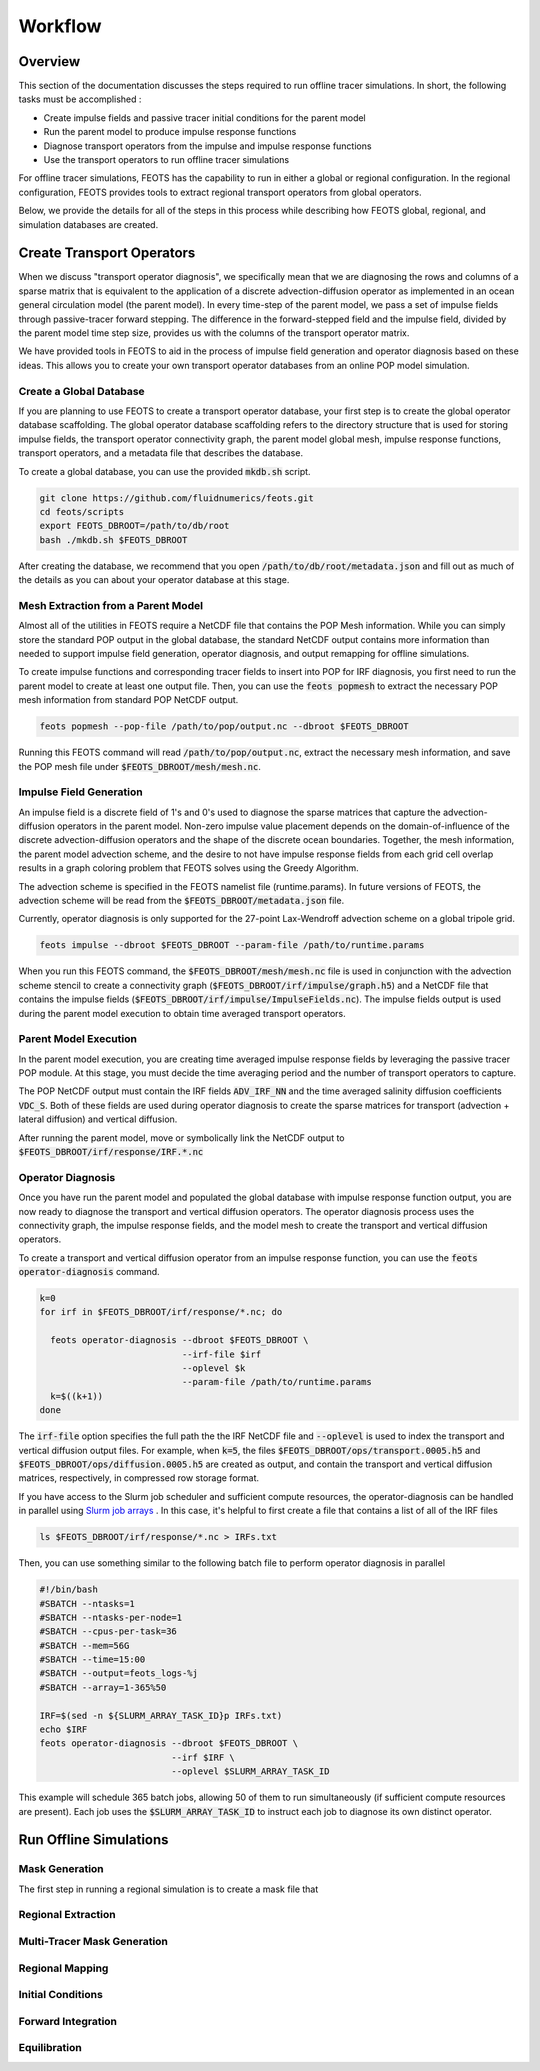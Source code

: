 ########
Workflow
########

==========================
Overview
==========================
This section of the documentation discusses the steps required to run offline tracer simulations. In short, the following tasks must be accomplished :

* Create impulse fields and passive tracer initial conditions for the parent model
* Run the parent model to produce impulse response functions
* Diagnose transport operators from the impulse and impulse response functions
* Use the transport operators to run offline tracer simulations

For offline tracer simulations, FEOTS has the capability to run in either a global or regional configuration. In the regional configuration, FEOTS provides tools to extract regional transport operators from global operators.

Below, we provide the details for all of the steps in this process while describing how FEOTS global, regional, and simulation databases are created.

==========================
Create Transport Operators
==========================
When we discuss "transport operator diagnosis", we specifically mean that we are diagnosing the rows and columns of a sparse matrix that is equivalent to the application of a discrete advection-diffusion operator as implemented in an ocean general circulation model (the parent model). In every time-step of the parent model, we pass a set of impulse fields through passive-tracer forward stepping. The difference in the forward-stepped field and the impulse field, divided by the parent model time step size, provides us with the columns of the transport operator matrix. 

We have provided tools in FEOTS to aid in the process of impulse field generation and operator diagnosis based on these ideas. This allows you to create your own transport operator databases from an online POP model simulation.


Create a Global Database
************************
If you are planning to use FEOTS to create a transport operator database, your first step is to create the global operator database scaffolding. The global operator database scaffolding refers to the directory structure that is used for storing impulse fields, the transport operator connectivity graph, the parent model global mesh, impulse response functions, transport operators, and a metadata file that describes the database.

To create a global database, you can use the provided :code:`mkdb.sh` script.

.. code-block:: shell

  git clone https://github.com/fluidnumerics/feots.git
  cd feots/scripts
  export FEOTS_DBROOT=/path/to/db/root
  bash ./mkdb.sh $FEOTS_DBROOT

After creating the database, we recommend that you open :code:`/path/to/db/root/metadata.json` and fill out as much of the details as you can about your operator database at this stage.


Mesh Extraction from a Parent Model
***********************************
.. image:: images/feots_popmesh.png
   :width: 50%
   :alt: FEOTS Mesh Extraction from a parent model

Almost all of the utilities in FEOTS require a NetCDF file that contains the POP Mesh information. While you can simply store the standard POP output in the global database, the standard NetCDF output contains more information than needed to support impulse field generation, operator diagnosis, and output remapping for offline simulations.

To create impulse functions and corresponding tracer fields to insert into POP for IRF diagnosis, you first need to run the parent model to create at least one output file. Then, you can use the :code:`feots popmesh` to extract the necessary POP mesh information from standard POP NetCDF output.

.. code-block:: shell

  feots popmesh --pop-file /path/to/pop/output.nc --dbroot $FEOTS_DBROOT

Running this FEOTS command will read :code:`/path/to/pop/output.nc`, extract the necessary mesh information, and save the POP mesh file under :code:`$FEOTS_DBROOT/mesh/mesh.nc`.

Impulse Field Generation
************************
.. image:: images/feots_impulse.png
   :width: 50%
   :alt: FEOTS Impulse field generation

An impulse field is a discrete field of 1's and 0's used to diagnose the sparse matrices that capture the advection-diffusion operators in the parent model. Non-zero impulse value placement depends on the domain-of-influence of the discrete advection-diffusion operators and the shape of the discrete ocean boundaries. Together, the mesh information, the parent model advection scheme, and the desire to not have impulse response fields from each grid cell overlap results in a graph coloring problem that FEOTS solves using the Greedy Algorithm.

The advection scheme is specified in the FEOTS namelist file (runtime.params). In future versions of FEOTS, the advection scheme will be read from the :code:`$FEOTS_DBROOT/metadata.json` file.

Currently, operator diagnosis is only supported for the 27-point Lax-Wendroff advection scheme on a global tripole grid.

.. code-block:: shell

  feots impulse --dbroot $FEOTS_DBROOT --param-file /path/to/runtime.params

When you run this FEOTS command, the :code:`$FEOTS_DBROOT/mesh/mesh.nc` file is used in conjunction with the advection scheme stencil to create a connectivity graph (:code:`$FEOTS_DBROOT/irf/impulse/graph.h5`) and a NetCDF file that contains the impulse fields (:code:`$FEOTS_DBROOT/irf/impulse/ImpulseFields.nc`). The impulse fields output is used during the parent model execution to obtain time averaged transport operators.


Parent Model Execution
***********************
.. image:: images/feots_parent-model-execution.png
   :width: 50%
   :alt: FEOTS parent model execution

In the parent model execution, you are creating time averaged impulse response fields by leveraging the passive tracer POP module. At this stage, you must decide the time averaging period and the number of transport operators to capture. 

The POP NetCDF output must contain the IRF fields :code:`ADV_IRF_NN` and the time averaged salinity diffusion coefficients :code:`VDC_S`. Both of these fields are used during operator diagnosis to create the sparse matrices for transport (advection + lateral diffusion) and vertical diffusion. 

After running the parent model, move or symbolically link the NetCDF output to :code:`$FEOTS_DBROOT/irf/response/IRF.*.nc`

Operator Diagnosis
******************
.. image:: images/feots_operator-diagnosis.png
   :width: 50%
   :alt: FEOTS operator diagnosis

Once you have run the parent model and populated the global database with impulse response function output, you are now ready to diagnose the transport and vertical diffusion operators. The operator diagnosis process uses the connectivity graph, the impulse response fields, and the model mesh to create the transport and vertical diffusion operators.

To create a transport and vertical diffusion operator from an impulse response function, you can use the :code:`feots operator-diagnosis` command.

.. code-block:: shell

  k=0
  for irf in $FEOTS_DBROOT/irf/response/*.nc; do

    feots operator-diagnosis --dbroot $FEOTS_DBROOT \
                             --irf-file $irf
                             --oplevel $k
                             --param-file /path/to/runtime.params
    k=$((k+1))
  done

The :code:`irf-file` option specifies the full path the the IRF NetCDF file and :code:`--oplevel` is used to index the transport and vertical diffusion output files. For example, when :code:`k=5`, the files :code:`$FEOTS_DBROOT/ops/transport.0005.h5` and :code:`$FEOTS_DBROOT/ops/diffusion.0005.h5` are created as output, and contain the transport and vertical diffusion matrices, respectively, in compressed row storage format.

If you have access to the Slurm job scheduler and sufficient compute resources, the operator-diagnosis can be handled in parallel using `Slurm job arrays <https://slurm.schedmd.com/job_array.html>`_ . In this case, it's helpful to first create a file that contains a list of all of the IRF files


.. code-block:: shell

  ls $FEOTS_DBROOT/irf/response/*.nc > IRFs.txt

Then, you can use something similar to the following batch file to perform operator diagnosis in parallel

.. code-block:: shell

  #!/bin/bash
  #SBATCH --ntasks=1
  #SBATCH --ntasks-per-node=1
  #SBATCH --cpus-per-task=36
  #SBATCH --mem=56G
  #SBATCH --time=15:00
  #SBATCH --output=feots_logs-%j
  #SBATCH --array=1-365%50

  IRF=$(sed -n ${SLURM_ARRAY_TASK_ID}p IRFs.txt)
  echo $IRF
  feots operator-diagnosis --dbroot $FEOTS_DBROOT \
                           --irf $IRF \
                           --oplevel $SLURM_ARRAY_TASK_ID 

This example will schedule 365 batch jobs, allowing 50 of them to run simultaneously (if sufficient compute resources are present). Each job uses the :code:`$SLURM_ARRAY_TASK_ID` to instruct each job to diagnose its own distinct operator.

=======================
Run Offline Simulations
=======================


Mask Generation
***************
.. image:: images/feots_regional-genmask.png
   :width: 50%
   :alt: FEOTS Regional Mask Generation

The first step in running a regional simulation is to create a mask file that 

Regional Extraction
*******************
.. image:: images/feots_regional-region-extraction.png
   :width: 50%
   :alt: FEOTS regional operator extraction

Multi-Tracer Mask Generation
****************************
.. image:: images/feots_simulation-genmask.png
   :width: 50%
   :alt: FEOTS Impulse field generation

Regional Mapping
****************
.. image:: images/feots_simulation-genmaps.png
   :width: 50%
   :alt: FEOTS Impulse field generation

Initial Conditions
******************
.. image:: images/feots_simulation-initialize.png
   :width: 50%
   :alt: FEOTS tracer field initialization

Forward Integration
*******************
.. image:: images/feots_simulation-integrate.png
   :width: 50%
   :alt: FEOTS forward integration


Equilibration
*************
